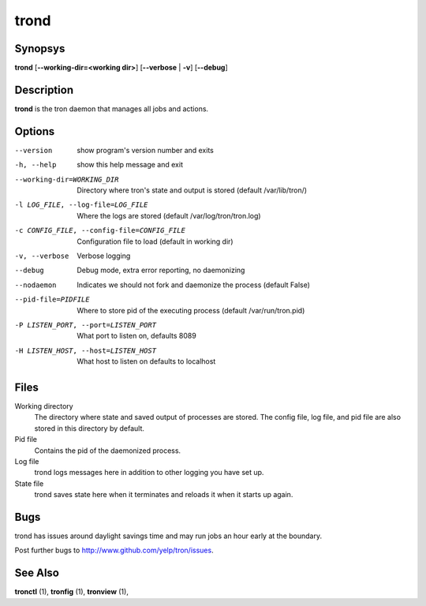 .. _trond:

trond
=====

Synopsys
--------

**trond** [**--working-dir=<working dir>**] [**--verbose** | **-v**] [**--debug**]

Description
-----------

**trond** is the tron daemon that manages all jobs and actions.

Options
-------

--version
    show program's version number and exits

-h, --help
    show this help message and exit

--working-dir=WORKING_DIR
    Directory where tron's state and output is stored (default /var/lib/tron/)

-l LOG_FILE, --log-file=LOG_FILE
    Where the logs are stored (default /var/log/tron/tron.log)

-c CONFIG_FILE, --config-file=CONFIG_FILE
    Configuration file to load (default in working dir)

-v, --verbose
    Verbose logging

--debug
    Debug mode, extra error reporting, no daemonizing

--nodaemon
    Indicates we should not fork and daemonize the process (default False)

--pid-file=PIDFILE
    Where to store pid of the executing process (default /var/run/tron.pid)

-P LISTEN_PORT, --port=LISTEN_PORT
    What port to listen on, defaults 8089

-H LISTEN_HOST, --host=LISTEN_HOST
    What host to listen on defaults to localhost

Files
-----

Working directory
    The directory where state and saved output of processes are stored.
    The config file, log file, and pid file are also stored in this directory
    by default.

Pid file
    Contains the pid of the daemonized process.

Log file
    trond logs messages here in addition to other logging you have set up.

State file
    trond saves state here when it terminates and reloads it when it starts
    up again.

Bugs
----

trond has issues around daylight savings time and may run jobs an hour early
at the boundary.

Post further bugs to http://www.github.com/yelp/tron/issues.

See Also
--------

**tronctl** (1), **tronfig** (1), **tronview** (1),
